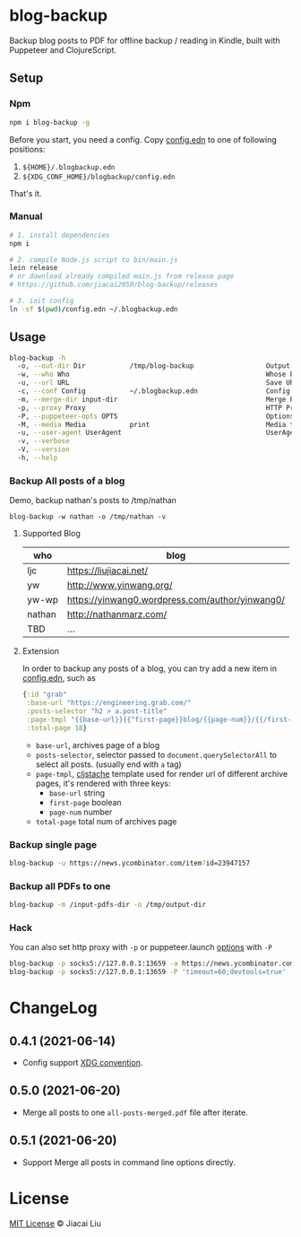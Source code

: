 * blog-backup [[https://github.com/jiacai2050/blog-backup/actions/workflows/ci.yml][https://github.com/jiacai2050/blog-backup/actions/workflows/ci.yml/badge.svg]] [[https://www.npmjs.com/package/blog-backup][https://badge.fury.io/js/blog-backup.svg]]

Backup blog posts to PDF for offline backup / reading in Kindle, built with Puppeteer and ClojureScript.

** Setup
*** Npm
#+begin_src bash
npm i blog-backup -g
#+end_src
Before you start, you need a config. Copy [[./config.edn][config.edn]] to one of following positions:
1. =${HOME}/.blogbackup.edn=
2. =${XDG_CONF_HOME}/blogbackup/config.edn=

That's it.
*** Manual
#+begin_src bash
# 1. install dependencies
npm i

# 2. compile Node.js script to bin/main.js
lein release
# or download already compiled main.js from release page
# https://github.com/jiacai2050/blog-backup/releases

# 3. init config
ln -sf $(pwd)/config.edn ~/.blogbackup.edn
#+end_src

** Usage
#+begin_src bash
blog-backup -h
  -o, --out-dir Dir           /tmp/blog-backup                  Output dir
  -w, --who Who                                                 Whose blog to backup
  -u, --url URL                                                 Save URL as PDF
  -c, --conf Config           ~/.blogbackup.edn                 Config file
  -m, --merge-dir input-dir                                     Merge PDFs in dir as one
  -p, --proxy Proxy                                             HTTP Proxy
  -P, --puppeteer-opts OPTS                                     Options to set on the browser. format: a=b;c=d
  -M, --media Media           print                             Media type
  -u, --user-agent UserAgent                                    UserAgent
  -v, --verbose
  -V, --version
  -h, --help
#+end_src
*** Backup All posts of a blog
Demo, backup nathan's posts to /tmp/nathan
#+begin_src
blog-backup -w nathan -o /tmp/nathan -v
#+end_src
**** Supported Blog

| who    | blog                                            |
|--------+-------------------------------------------------|
| ljc    | https://liujiacai.net/                          |
| yw     | http://www.yinwang.org/                         |
| yw-wp  | https://yinwang0.wordpress.com/author/yinwang0/ |
| nathan | http://nathanmarz.com/                          |
| TBD    | ...                                             |

**** Extension
In order to backup any posts of a blog, you can try add a new item in [[file:config.edn][config.edn]], such as
#+begin_src clojure
{:id "grab"
 :base-url "https://engineering.grab.com/"
 :posts-selector "h2 > a.post-title"
 :page-tmpl "{{base-url}}{{^first-page}}blog/{{page-num}}/{{/first-page}}"
 :total-page 18}
#+end_src
- =base-url=,  archives page of a blog
- =posts-selector=, selector passed to =document.querySelectorAll= to select all posts. (usually end with =a= tag)
- =page-tmpl=, [[https://github.com/fotoetienne/cljstache][cljstache]] template used for render url of different archive pages, it's rendered with three keys:
  - =base-url= string
  - =first-page= boolean
  - =page-num= number
- =total-page= total num of archives page

*** Backup single page
#+begin_src bash
blog-backup -u https://news.ycombinator.com/item?id=23947157
#+end_src
*** Backup all PDFs to one
#+begin_src bash
blog-backup -m /input-pdfs-dir -o /tmp/output-dir
#+end_src
*** Hack
You can also set http proxy with =-p= or puppeteer.launch [[https://pptr.dev/#?product=Puppeteer&version=v5.2.1&show=api-puppeteerlaunchoptions][options]] with =-P=
#+begin_src bash
blog-backup -p socks5://127.0.0.1:13659 -a https://news.ycombinator.com/item?id=23947157
blog-backup -p socks5://127.0.0.1:13659 -P 'timeout=60;devtools=true' -a https://news.ycombinator.com/item?id=23947157
#+end_src

* ChangeLog
** 0.4.1 (2021-06-14)
- Config support [[https://wiki.archlinux.org/title/XDG_Base_Directory][XDG convention]].
** 0.5.0 (2021-06-20)
- Merge all posts to one =all-posts-merged.pdf= file after iterate.
** 0.5.1 (2021-06-20)
- Support Merge all posts in command line options directly.

*  License
[[http://liujiacai.net/license/MIT.html?year=2020][MIT License]] © Jiacai Liu
